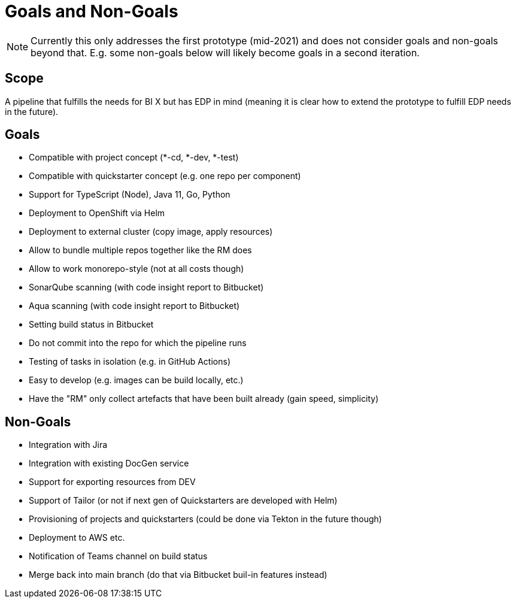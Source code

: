 = Goals and Non-Goals

NOTE: Currently this only addresses the first prototype (mid-2021) and does not consider goals and non-goals beyond that. E.g. some non-goals below will likely become goals in a second iteration.

== Scope

A pipeline that fulfills the needs for BI X but has EDP in mind (meaning it is clear how to extend the prototype to fulfill EDP needs in the future).

== Goals

* Compatible with project concept (*-cd, *-dev, *-test)
* Compatible with quickstarter concept (e.g. one repo per component)
* Support for TypeScript (Node), Java 11, Go, Python
* Deployment to OpenShift via Helm
* Deployment to external cluster (copy image, apply resources)
* Allow to bundle multiple repos together like the RM does
* Allow to work monorepo-style (not at all costs though)
* SonarQube scanning (with code insight report to Bitbucket)
* Aqua scanning (with code insight report to Bitbucket)
* Setting build status in Bitbucket
* Do not commit into the repo for which the pipeline runs
* Testing of tasks in isolation (e.g. in GitHub Actions)
* Easy to develop (e.g. images can be build locally, etc.)
* Have the "RM" only collect artefacts that have been built already (gain speed, simplicity)

== Non-Goals

* Integration with Jira
* Integration with existing DocGen service
* Support for exporting resources from DEV
* Support of Tailor (or not if next gen of Quickstarters are developed with Helm)
* Provisioning of projects and quickstarters (could be done via Tekton in the future though)
* Deployment to AWS etc.
* Notification of Teams channel on build status
* Merge back into main branch (do that via Bitbucket buil-in features instead)

